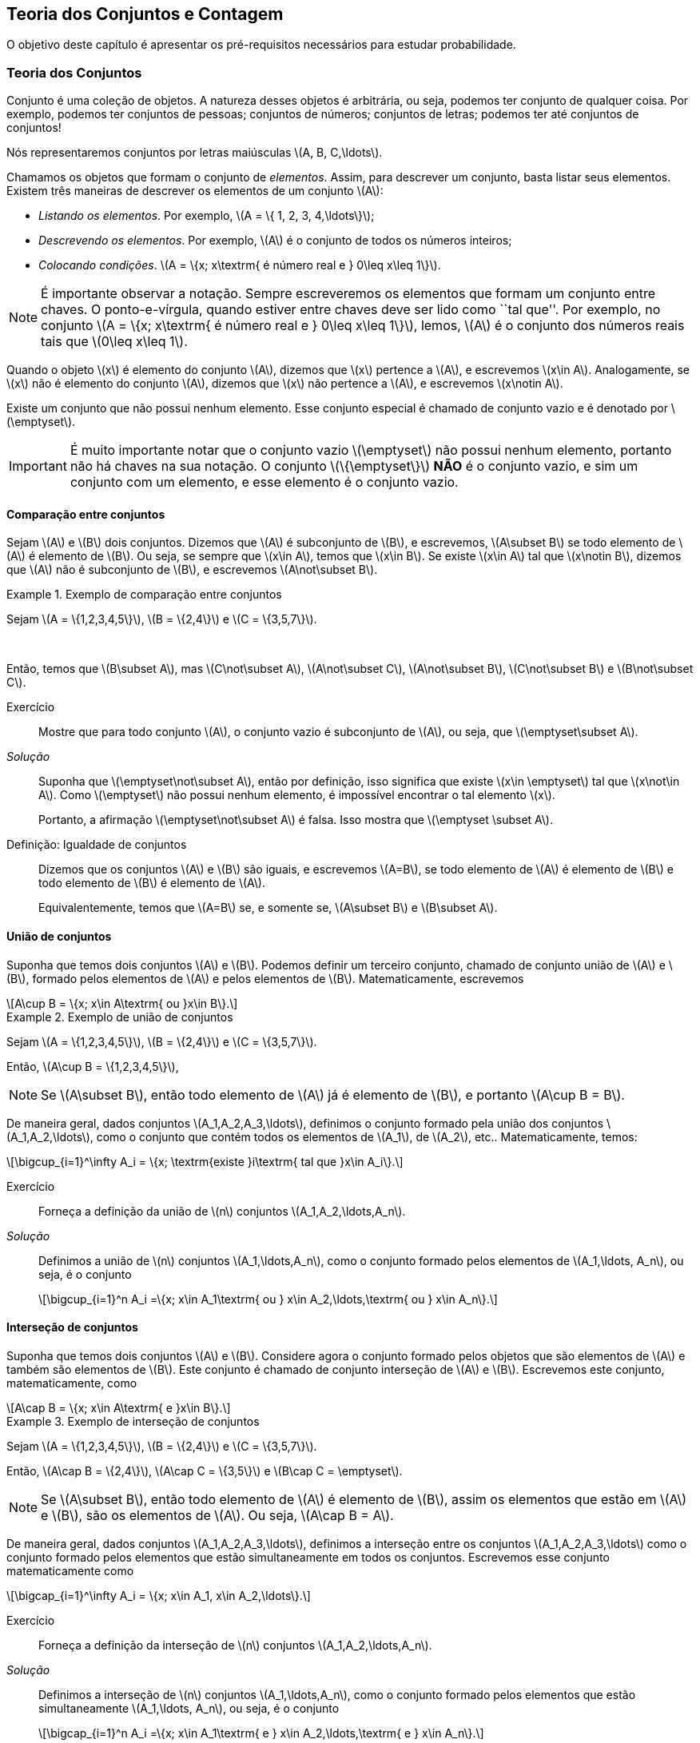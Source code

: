 == Teoria dos Conjuntos e Contagem

O objetivo deste capítulo é apresentar os pré-requisitos 
necessários para estudar probabilidade.

=== Teoria dos Conjuntos
(((Conjunto)))
Conjunto é uma coleção de objetos. A natureza desses objetos é 
arbitrária, ou seja, podemos ter conjunto de qualquer coisa. Por exemplo, 
podemos ter conjuntos de pessoas; conjuntos de números; conjuntos de letras; 
podemos ter até conjuntos de conjuntos!


Nós representaremos conjuntos por letras maiúsculas latexmath:[$A, B, C,\ldots$]. 


Chamamos os objetos que formam o conjunto de _elementos_. Assim, 
para descrever um conjunto, basta listar seus elementos. 
Existem três maneiras de descrever os elementos de um conjunto latexmath:[$A$]:

* _Listando os elementos_. Por exemplo, latexmath:[$A = \{ 1, 2, 3, 4,\ldots\}$];

* _Descrevendo os elementos_. Por exemplo, latexmath:[$A$] é o conjunto de todos os números inteiros;

* _Colocando condições_. latexmath:[$A = \{x; x\textrm{ é número real e } 0\leq x\leq 1\}$]. 


[NOTE]
====
É importante observar a notação. Sempre escreveremos os elementos
que formam um conjunto entre chaves. O ponto-e-vírgula, quando estiver 
entre chaves deve ser lido como ``tal que''. Por exemplo, no conjunto 
latexmath:[$A = \{x; x\textrm{ é número real e } 0\leq x\leq 1\}$], 
lemos, latexmath:[$A$] é o conjunto dos números reais tais que 
latexmath:[$0\leq x\leq 1$]. 
====

(((Conjunto, Elemento)))

Quando o objeto latexmath:[$x$] é elemento do conjunto latexmath:[$A$],
dizemos que latexmath:[$x$] pertence a latexmath:[$A$], e escrevemos
latexmath:[$x\in A$]. Analogamente, se latexmath:[$x$] não é elemento 
do conjunto latexmath:[$A$], dizemos que latexmath:[$x$] não pertence a 
latexmath:[$A$], e escrevemos latexmath:[$x\notin A$]. 

(((Conjunto, Vazio)))
Existe um conjunto que não possui nenhum elemento. Esse conjunto especial
é chamado de conjunto vazio e é denotado por latexmath:[$\emptyset$].


[IMPORTANT]
====
É muito importante notar que o conjunto vazio latexmath:[$\emptyset$] 
não possui nenhum elemento, portanto não há chaves na sua notação.
O conjunto latexmath:[$\{\emptyset\}$] *NÃO* é o conjunto vazio, e sim 
um conjunto com um elemento, e esse elemento é o conjunto vazio. 
====

==== Comparação entre conjuntos

(((Conjunto, Subconjunto)))

Sejam latexmath:[$A$] e latexmath:[$B$] dois conjuntos. Dizemos que latexmath:[$A$] 
é subconjunto de latexmath:[$B$], e escrevemos, latexmath:[$A\subset B$] se todo 
elemento de latexmath:[$A$] é elemento de latexmath:[$B$]. Ou seja, se sempre que 
latexmath:[$x\in A$], temos que latexmath:[$x\in B$]. Se existe latexmath:[$x\in A$] 
tal que latexmath:[$x\notin B$], dizemos que latexmath:[$A$] não é subconjunto de
latexmath:[$B$], e escrevemos latexmath:[$A\not\subset B$].

.Exemplo de comparação entre conjuntos
====
Sejam latexmath:[$A = \{1,2,3,4,5\}$], latexmath:[$B = \{2,4\}$] e latexmath:[$C = \{3,5,7\}$]. 

{zwsp}

Então, temos que latexmath:[$B\subset A$], mas latexmath:[$C\not\subset A$], 
latexmath:[$A\not\subset C$], latexmath:[$A\not\subset B$],
latexmath:[$C\not\subset B$] e latexmath:[$B\not\subset C$].
====



Exercício::
+
--
Mostre que para todo conjunto latexmath:[$A$], o conjunto vazio é subconjunto de 
latexmath:[$A$], ou seja, que latexmath:[$\emptyset\subset A$]. 
--

_Solução_::
+
--
Suponha que latexmath:[$\emptyset\not\subset A$], então por definição, isso significa que 
existe latexmath:[$x\in \emptyset$] tal que latexmath:[$x\not\in A$]. 
Como latexmath:[$\emptyset$] não possui nenhum elemento, 
é impossível encontrar o tal elemento latexmath:[$x$]. 

Portanto, a afirmação latexmath:[$\emptyset\not\subset A$] é falsa. 
Isso mostra que latexmath:[$\emptyset \subset A$].
--

(((Conjunto,Igualdade)))

Definição: Igualdade de conjuntos::
+
--
Dizemos que os conjuntos latexmath:[$A$] e latexmath:[$B$] são iguais, e escrevemos latexmath:[$A=B$],
se todo elemento de latexmath:[$A$] é elemento de latexmath:[$B$] e todo elemento de latexmath:[$B$]
é elemento de latexmath:[$A$]. 

Equivalentemente, temos que latexmath:[$A=B$] se, e somente se, latexmath:[$A\subset B$] 
e latexmath:[$B\subset A$]. 
--

==== União de conjuntos

(((Conjunto, União)))

Suponha que temos dois conjuntos latexmath:[$A$] e latexmath:[$B$]. 
Podemos definir um terceiro conjunto, chamado de conjunto união de
latexmath:[$A$] e latexmath:[$B$], formado pelos elementos de 
latexmath:[$A$] e pelos elementos de latexmath:[$B$]. Matematicamente, escrevemos 

[latexmath]
++++
\[A\cup B = \{x; x\in A\textrm{ ou }x\in B\}.\] 
++++

.Exemplo de união de conjuntos
====
Sejam latexmath:[$A = \{1,2,3,4,5\}$], latexmath:[$B = \{2,4\}$] e 
latexmath:[$C = \{3,5,7\}$]. 


Então, latexmath:[$A\cup B = \{1,2,3,4,5\}$], 
====

[NOTE]
====
Se latexmath:[$A\subset B$], então todo elemento de latexmath:[$A$] 
já é elemento de latexmath:[$B$], e portanto latexmath:[$A\cup B = B$].
====


De maneira geral, dados conjuntos latexmath:[$A_1,A_2,A_3,\ldots$], 
definimos o conjunto formado pela união dos conjuntos latexmath:[$A_1,A_2,\ldots$], 
como o conjunto que contém todos os elementos de latexmath:[$A_1$], de latexmath:[$A_2$], etc.. Matematicamente, temos:

[latexmath]
++++
\[\bigcup_{i=1}^\infty A_i = \{x; \textrm{existe }i\textrm{ tal que }x\in A_i\}.\]
++++

Exercício:: 
+
--
Forneça a definição da união de latexmath:[$n$] conjuntos latexmath:[$A_1,A_2,\ldots,A_n$]. 
--

_Solução_::
+
--
Definimos a união de latexmath:[$n$] conjuntos latexmath:[$A_1,\ldots,A_n$], 
como o conjunto formado pelos elementos de latexmath:[$A_1,\ldots, A_n$], ou seja, é o conjunto

[latexmath]
++++
\[\bigcup_{i=1}^n A_i =\{x; x\in A_1\textrm{ ou } x\in A_2,\ldots,\textrm{ ou } x\in A_n\}.\]
++++

--

==== Interseção de conjuntos

(((Conjunto, Interseção)))

Suponha que temos dois conjuntos latexmath:[$A$] e latexmath:[$B$].
Considere agora o conjunto formado pelos objetos que são elementos 
de latexmath:[$A$] e também são elementos de latexmath:[$B$].
Este conjunto é chamado de conjunto interseção de latexmath:[$A$]
e latexmath:[$B$]. Escrevemos este conjunto, matematicamente, como

[latexmath]
++++
\[A\cap B = \{x; x\in A\textrm{ e }x\in B\}.\]
++++

.Exemplo de interseção de conjuntos
====
Sejam latexmath:[$A = \{1,2,3,4,5\}$], latexmath:[$B = \{2,4\}$] 
e latexmath:[$C = \{3,5,7\}$]. 

Então, 
latexmath:[$A\cap B = \{2,4\}$], latexmath:[$A\cap C = \{3,5\}$] e 
latexmath:[$B\cap C = \emptyset$].
====

[NOTE]
====
Se latexmath:[$A\subset B$], então todo elemento de latexmath:[$A$] é elemento de latexmath:[$B$], 
assim os elementos que estão em latexmath:[$A$] e latexmath:[$B$], são os elementos de latexmath:[$A$].
Ou seja, latexmath:[$A\cap B = A$].
====

De maneira geral, dados conjuntos latexmath:[$A_1,A_2,A_3,\ldots$], definimos a interseção 
entre os conjuntos latexmath:[$A_1,A_2,A_3,\ldots$] como o conjunto formado pelos elementos que 
estão simultaneamente em todos os conjuntos. Escrevemos esse conjunto matematicamente como 

[latexmath]
++++
\[\bigcap_{i=1}^\infty A_i = \{x; x\in A_1, x\in A_2,\ldots\}.\]
++++


Exercício::
+
--
Forneça a definição da interseção de latexmath:[$n$] conjuntos latexmath:[$A_1,A_2,\ldots,A_n$]. 
--

_Solução_::
+
--
Definimos a interseção de latexmath:[$n$] conjuntos latexmath:[$A_1,\ldots,A_n$], 
como o conjunto formado pelos elementos que estão simultaneamente 
latexmath:[$A_1,\ldots, A_n$], ou seja, é o conjunto

[latexmath]
++++
\[\bigcap_{i=1}^n A_i =\{x; x\in A_1\textrm{ e } x\in A_2,\ldots,\textrm{ e } x\in A_n\}.\]
++++

--

==== Diferença entre conjuntos
(((Conjunto, Diferença)))

Suponha que temos dois conjuntos latexmath:[$A$] e latexmath:[$B$]. 
Considere agora o conjunto formado por objetos que são elementos 
de latexmath:[$B$], mas não são elementos de latexmath:[$A$]. 
Esse conjunto é chamado de latexmath:[$B$] menos latexmath:[$A$],
e é denotado por latexmath:[$B\setminus A$]. Matematicamente, temos

[latexmath]
++++
\[B\setminus A = \{x; x\in B\textrm{ e } x\notin A\}.\]
++++

.Exemplo de diferença de conjuntos
====
Sejam latexmath:[$A = \{1,2,3,4,5\}$], latexmath:[$B = \{2,4\}$] e latexmath:[$C = \{3,5,7\}$]. 


Então, latexmath:[$A\setminus B = \{1,3,5\}$], latexmath:[$A\setminus C = \{1,2,4\}$], 
latexmath:[$B\setminus C = \{2,4\}$], latexmath:[$B\setminus A = \emptyset$], 
latexmath:[$C\setminus A = \{7\}$] e latexmath:[$C\setminus B = \{3,5,7\}$]. 
====


==== Complementar de um conjunto
(((Conjunto, Complementar)))


Um caso particular e importante de diferenças de conjunto é o complementar. 
Esta definição é particularmente útil no curso de probabilidade.

Suponha que temos um conjunto de referência, digamos latexmath:[$M$]. 
Dado qualquer conjunto latexmath:[$A\subset M$], definimos o complementar de 
latexmath:[$A$] (em latexmath:[$M$]), como o conjunto
latexmath:[$A^c = M\setminus A$]. 

WARNING: Quando está claro no contexto quem é o conjunto de referência, o conjunto latexmath:[$A^c$]
é referido apenas como complementar de latexmath:[$A$]. 


O complementar de latexmath:[$A$] é descrito como o conjunto dos elementos 
que não pertencem a latexmath:[$A$]. Fica claro que é o conjunto 
dos elementos que não pertencem a latexmath:[$A$], 
mas pertencem ao conjunto de referência latexmath:[$M$].

==== Propriedades entre as relações entre conjuntos

Valem as seguintes identidades entre união, interseção e complementação entre conjuntos:\\

* latexmath:[$A\cup (B\cap C) = (A\cup B)\cap (A\cup C)$];

* latexmath:[$A\cap (B\cup C) = (A\cap B)\cup (A\cap C)$];

* latexmath:[$A\cap\emptyset = \emptyset$];

* latexmath:[$A\cup \emptyset = A$];

*  latexmath:[$(A\cap B)^c = A^c\cup B^c$];

* latexmath:[$(A\cup B)^c = A^c\cap B^c$];

* latexmath:[$(A^c)^c = A$].

=== Contagem

Vamos agora introduzir técnicas de contagem. 


==== Regra da multiplicação
(((Contagem, Regra da multiplicação)))
A primeira técnica é conhecida como regra da multiplicação. Para ilustrar a técnica, considere o seguinte exemplo:

.Exemplo para ilustrar a regra da multiplicação
====
Fernando possui 10 pares de meias e 3 pares de sapatos. Sabendo que Fernando pode utilizar 
qualquer par de meia com qualquer sapato, de quantas formas diferentes, 
ele pode combinar pares de meias com sapatos? 


Vamos começar colocando rótulos nos sapatos: sapato 1, sapato 2 e sapato 3. 
O sapato 1 pode ser usado com 10 pares de meias; o sapato 2 também pode ser usado com 
10 pares de meias; e o sapato 3 também pode ser usado com 10 pares de meias. Portanto,
como Fernando pode utilizar o sapato 1, o sapato 2 e o sapato 3, ele poderá fazer 
10+10+10 = 30 combinações diferentes entre pares de meias e sapatos.


Resumindo, cada sapato pode ser associado a 10 pares de meias, e como temos 3 sapatos,
o total de combinações é 30 = latexmath:[$3\cdot 10$]. Por isso o nome regra da 
multiplicação. Pois multiplicamos o número de sapatos pelo número de pares de meias.
====

A regra geral é dada por:


Regra da multiplicação:: 
+
--
Suponha que temos 2 tipos de objetos: tipo 1 e tipo 2. Suponha que cada objeto do tipo 1 pode
ser combinado com todos os objetos do tipo 2. Assim, se temos latexmath:[$n$] objetos 
de tipo 1 e latexmath:[$m$] objetos de tipo 2, teremos latexmath:[$n\cdot m$] 
combinações possíveis entre objetos de tipo 1 e objetos de tipo 2.
--

==== Regra da adição

Vamos agora ilustrar outra técnica de contagem, 
que é conhecida como a regra da adição. Para motivar, 
considere o seguinte exemplo:

(((Contagem, Regra da adição)))

.Exemplo para ilustrar a regra da adição
====
Paulo tem 15 blusas de manga comprida e 10 blusas de manga curta e apenas
uma calça. Sabendo que Paulo não usa duas blusas ao mesmo tempo,
de quantas formas ele pode se vestir?


Como Paulo só possui uma calça, o que determina a quantidade de formas de se 
vestir é a quantidade de blusas. Como Paulo possui 25 = 10+15 
blusas, segue que Paulo pode se vestir de 25 formas diferentes.


Assim, como Paulo não pode usar uma blusa de manga comprida e outra de
manga curta ao mesmo tempo, segue que temos que escolher uma única blusa
entre o total de blusas que é dada pela _soma_ entre a quantidades de
blusas de manga comprida e blusas de manga curta.
====

A regra geral é dada por:

Regra da adição::
+
--
Suponha que temos objetos de dois tipos, digamos tipo 1 e tipo 2. 
Suponha que temos latexmath:[$n$] objetos do tipo 1 e latexmath:[$m$] 
objetos do tipo 2. Temos então latexmath:[$n+m$] formas de escolher
um objeto (de qualquer tipo) entre os objetos disponíveis. 


Outra forma
de escrever essa regra é a seguinte: suponha que temos latexmath:[$n$] 
formas de executar uma tarefa usando o procedimento 1, e latexmath:[$m$]
formas de executar essa mesma tarefa usando o procedimento 2. Sabendo 
que não podemos usar os dois procedimentos conjuntamente, esta tarefa 
pode ser realizada de latexmath:[$n+m$] formas diferentes.
--


==== Permutação

(((Permutação)))

Suponha que temos latexmath:[$k$] objetos organizados
em uma determinada ordem. Se mudarmos a ordem em que estes
objetos estão colocados, dizemos que fizemos uma _permutação_ 
entre esses objetos. Uma pergunta importante é saber qual o 
número de permutações possíveis entre estes latexmath:[$k$] objetos. 
Para ilustrarmos a ideia considere o seguinte exemplo:

.Exemplo de permutações
====
Quantas filas diferentes podemos formar com Pedro, Paulo, Carlos e João?


Também poderíamos escrever a pergunta como: Qual o número de permutações possíveis entre quatro pessoas?


Vamos enumerar as posições: primeira, segunda, terceira e quarta. Para a 
primeira posição temos 4 escolhas possíveis. Agora, supondo que já escolhemos 
a primeira posição, qualquer que seja a primeira pessoa escolhida, temos 
possibilidades para a segunda posição. Analogamente, temos 2 possibilidades
para a terceira posição e apenas uma para a quarta.


Pela regra da multiplicação, temos latexmath:[$4\cdot 3\cdot 2\cdot 1= 24$] possibilidades.
====

_Notação_::
+
--
O número latexmath:[$n!$] é chamado de fatorial de latexmath:[$n$] e é dado por 
[latexmath]
++++
\[n! = n\cdot (n-1)\cdot (n-2)\cdots 3\cdot 2\cdot 1.\]
++++
--

Por exemplo, latexmath:[$6! = 6\cdot 5\cdot 4\cdot 3\cdot 2\cdot 1$]. 
No exemplo anterior, o número de possibilidades é latexmath:[$4! = 24$].

Finalmente, temos a regra da permutação:

Permutações::
+
--
Suponha que temos latexmath:[$n$] objetos, então o número de permutações desses latexmath:[$n$] objetos é latexmath:[$n!$]. 
--

==== Arranjos
(((Arranjos)))

Suponha que temos latexmath:[$n$] objetos, de quantas formas podemos escolher 
latexmath:[$k$] objetos entre esses latexmath:[$n$] objetos, 
sabendo que a ordem em que esses objetos são escolhidos importa?

O número de formas é chamado de número de _arranjos_. Considere o seguinte exemplo:

.Exemplo de arranjos
====
Suponha que uma corrida de rua tem 1000 atletas inscritos. Quantos pódios podemos formar com esses 1000 atletas?


Um pódio consiste de três pessoas, ordenadas pelo campeão, vice-campeão e terceiro lugar. Assim, temos 
1000 formas de escolher o campeão, 999 formas de escolher o vice-campeão e 998 
formas de escolher o terceiro lugar. Portanto, temos latexmath:[$1000\cdot 999\cdot 998$] pódios possíveis.

Note que latexmath:[$1000\cdot 999\cdot 998 = \frac{1000!}{997!}$].
====

Assim, a regra dos arranjos é:


Arranjo::
+
--
Suponha que temos latexmath:[$n$] objetos disponíveis. Então, o número de formas de escolher latexmath:[$k$]
objetos, onde a ordem em que os objetos foram escolhidos importa, é dada por 
[latexmath]
++++
\[A_{n,k} = \frac{n!}{(n-k)!}.\]
++++
--

No exemplo anterior, podemos pensar nas pessoas como 1000 objetos, e queríamos escolher 
3 objetos, onde a ordem importa (a ordem determina o campeão, vice-campeão e terceiro lugar), 
e portanto o número de formas é latexmath:[$A_{1000,3} = \frac{1000!}{997!}$].

==== Combinações
(((Combinações)))

Suponha que estamos no mesmo cenário dos arranjos, ou seja, temos latexmath:[$n$] 
objetos e queremos escolher latexmath:[$k$] objetos. Entretanto, suponha que a 
ordem *não* importa mais. Assim, só estamos interessados no número de 
formas de escolher os latexmath:[$k$] objetos, mas a ordem em particular
pela qual os objetos foram escolhidos não importa. 
O número de tais formas é dado pelo número de _combinações_ possíveis.

Considere o seguinte exemplo:

.Exemplo de combinações
====
Suponha que uma empresa possui 1000 funcionários, e que o presidente da empresa gostaria de saber o 
número de equipes de 3 pessoas que podem ser formadas com esses 1000 funcionários. 
Qual o número que o presidente procura?


Note que este exemplo é muito parecido com o dos arranjos, inclusive temos 1000 ``objetos'' e 
queremos escolher 3. Entretanto o fato da ordem não importar muda tudo.


Como em uma equipe a ordem das pessoas não importa, devemos levar essa informação em consideração.


Vamos então fingir que a ordem importa, então a quantidade de formas seria latexmath:[$A_{1000,3} = \frac{1000!}{997!}$]. 
Observe agora que para cada equipe de formada por 3 pessoas, temos latexmath:[$3!$] pódios possíveis a se formar. 
Desta forma, se latexmath:[$C$] é o número de equipes de 3 pessoas que podemos formar com 1000 funcionários, 
então latexmath:[$3!\cdot C$] é o número de pódios que podemos formar com 1000 pessoas, pois cada equipe fornece 
latexmath:[$3!$] pódios (aqui utilizamos a regra da multiplicação). 


Como sabemos que o número de pódios possíveis é latexmath:[$A_{1000,3} = \frac{1000!}{997!}$], 
segue que latexmath:[$C = \frac{A_{1000,3}}{3!} = \frac{1000!}{3!997!}$].
====

Assim, temos a regra geral das combinações:


Combinação::
+
--
Suponha que temos latexmath:[$n$] objetos e queremos escolher latexmath:[$k$] objetos, onde a ordem em 
que os objetos foram escolhidos não importa. Então temos latexmath:[$C_{n,k} = \frac{n!}{k!(n-k)!}$] 
formas de escolher esses latexmath:[$k$] objetos. latexmath:[$C_{n,k}$] é chamado o número de combinações de
latexmath:[$n$], latexmath:[$k$]-a-latexmath:[$k$].
--


[NOTE]
====
Este número de combinações possui uma notação especial, a saber, 
latexmath:[$ {n \choose k} = \frac{n!}{k!(n-k)!},$] e são chamados de _coeficientes binomiais_.
====
(((Coeficientes Binomiais)))

[CAUTION]
====
Observe que em geral o número de arranjos é bem maior que o número de combinações. De fato, temos que 
[latexmath]
++++
\[A_{n,k} = k! C_{n,k}.\]
++++
Portanto, é importante não confundir arranjos com combinações porque os resultados podem ser muito diferentes.
====


==== Binômio de Newton

(((Binômio de Newton)))

Sejam latexmath:[$a,b$] números reais, e seja latexmath:[$n$] um número natural. Então, temos que


[latexmath]
++++
\[(a+b)^n = \underbrace{(a+b)(a+b)\cdots (a+b)}_{n\textrm{ termos}}.\]
++++

É fácil saber, pela distributividade, que o resultado da multiplicação será uma soma da forma:

[latexmath]
++++
\[(a+b)^n = (a+b)\cdots (a+b) = C_0 a^n + C_1 a^{n-1} b + \cdots C_{n} b^n.\]
++++

Assim, queremos determinar quais são os valores de latexmath:[$C_i$], para latexmath:[$i=0,\ldots, n$]. 
Observe que latexmath:[$C_i$] é o número de termos da forma latexmath:[$a^{n-i}b^i$] 
que aparecem após a expansão do termo latexmath:[$(a+b)^n$]. Este número é dado pelo número 
de formas em que podemos escolher latexmath:[$(n-i)$] parcelas da multiplicação iguais a 
latexmath:[$a$] (automaticamente as latexmath:[$i$] parcelas restantes serão de termos iguais
a latexmath:[$b$]). Como a ordem das parcelas não importa, o número de formas é justamente o 
número de combinações de latexmath:[$n$], latexmath:[$(n-i)$]-a-latexmath:[$(n-i)$], e é
dado por latexmath:[$C_i = C_{n,(n-i)} = \frac{n!}{(n-i)!i!} = C_{n,i} = {n \choose i}$].

Portanto, temos a fórmula do binômio de Newton:


[latexmath]
++++
\[(a+b)^n = {n\choose 0} a^n +\cdots+ {n\choose i} a^{n-i} b^i +\cdots + {n\choose n} b^n = \sum_{i=0}^n {n\choose i} a^{n-i}b^i.\]
++++






////
Sempre termine os arquivos com uma linha em branco.
////

